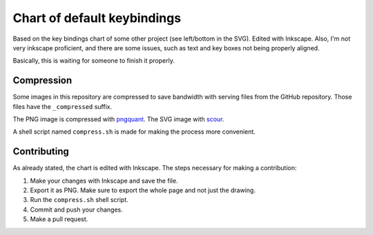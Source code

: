 Chart of default keybindings
============================
Based on the key bindings chart of some other project (see left/bottom in the
SVG). Edited with Inkscape. Also, I'm not very inkscape proficient, and there
are some issues, such as text and key boxes not being properly aligned.

Basically, this is waiting for someone to finish it properly.

Compression
-----------
Some images in this repository are compressed to save bandwidth with serving
files from the GitHub repository. Those files have the ``_compressed`` suffix.

The PNG image is compressed with `pngquant <https://github.com/pornel/pngquant>`_.
The SVG image with `scour <http://www.codedread.com/scour/>`_.

A shell script named ``compress.sh`` is made for making the process more convenient.

Contributing
------------

As already stated, the chart is edited with Inkscape. The steps necessary for making a contribution:

1. Make your changes with Inkscape and save the file.
2. Export it as PNG. Make sure to export the whole page and not just the drawing.
3. Run the ``compress.sh`` shell script.
4. Commit and push your changes.
5. Make a pull request.
